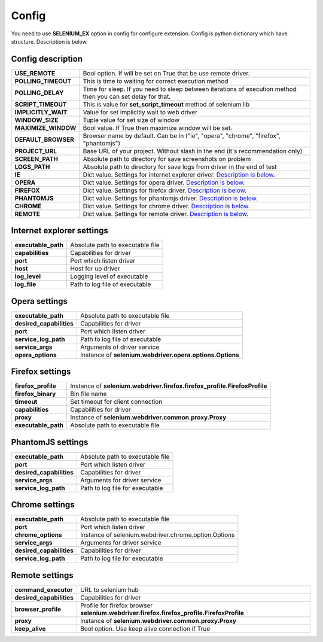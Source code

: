 Config
======

You need to use **SELENIUM_EX** option in config for configure extension.
Config is python dictionary which have structure. Description is below.


Config description
------------------

+---------------------+-----------------------------------------------------------------+
| **USE_REMOTE**      | Bool option. If will be set on True that be use remote driver.  |
+---------------------+-----------------------------------------------------------------+
| **POLLING_TIMEOUT** | This is time to waiting for correct execution method            |
+---------------------+-----------------------------------------------------------------+
| **POLLING_DELAY**   | Time for sleep. If you need to sleep between iterations of      |
|                     | execution method then you can set delay for that.               |
+---------------------+-----------------------------------------------------------------+
| **SCRIPT_TIMEOUT**  | This is value for **set_script_timeout** method of selenium lib |
+---------------------+-----------------------------------------------------------------+
| **IMPLICITLY_WAIT** | Value for set implicitly wait to web driver                     |
+---------------------+-----------------------------------------------------------------+
| **WINDOW_SIZE**     | Tuple value for set size of window                              |
+---------------------+-----------------------------------------------------------------+
| **MAXIMIZE_WINDOW** | Bool value. If True then maximize window will be set.           |
+---------------------+-----------------------------------------------------------------+
| **DEFAULT_BROWSER** | Browser name by default.                                        |
|                     | Can be in ("ie", "opera", "chrome", "firefox", "phantomjs")     |
+---------------------+-----------------------------------------------------------------+
| **PROJECT_URL**     | Base URL of your project.                                       |
|                     | Without slash in the end (it's recommendation only)             |
+---------------------+-----------------------------------------------------------------+
| **SCREEN_PATH**     | Absolute path to directory for save screenshots on problem      |
+---------------------+-----------------------------------------------------------------+
| **LOGS_PATH**       | Absolute path to directory for save logs from driver            |
|                     | in the end of test                                              |
+---------------------+-----------------------------------------------------------------+
| **IE**              | Dict value. Settings for internet explorer driver.              |
|                     | `Description is below <#internet-explorer-settings>`_.          |
+---------------------+-----------------------------------------------------------------+
| **OPERA**           | Dict value. Settings for opera driver.                          |
|                     | `Description is below <#opera-settings>`_.                      |
+---------------------+-----------------------------------------------------------------+
| **FIREFOX**         | Dict value. Settings for firefox driver.                        |
|                     | `Description is below <#firefox-settings>`_.                    |
+---------------------+-----------------------------------------------------------------+
| **PHANTOMJS**       | Dict value. Settings for phantomjs driver.                      |
|                     | `Description is below <#phantomjs-settings>`_.                  |
+---------------------+-----------------------------------------------------------------+
| **CHROME**          | Dict value. Settings for chrome driver.                         |
|                     | `Description is below <#chrome-settings>`_.                     |
+---------------------+-----------------------------------------------------------------+
| **REMOTE**          | Dict value. Settings for remote driver.                         |
|                     | `Description is below <#remote-settings>`_.                     |
+---------------------+-----------------------------------------------------------------+


Internet explorer settings
--------------------------

+---------------------+--------------------------------------------------------+
| **executable_path** | Absolute path to executable file                       |
+---------------------+--------------------------------------------------------+
| **capabilities**    | Capabilities for driver                                |
+---------------------+--------------------------------------------------------+
| **port**            | Port which listen driver                               |
+---------------------+--------------------------------------------------------+
| **host**            | Host for up driver                                     |
+---------------------+--------------------------------------------------------+
| **log_level**       | Logging level of executable                            |
+---------------------+--------------------------------------------------------+
| **log_file**        | Path to log file of executable                         |
+---------------------+--------------------------------------------------------+


Opera settings
--------------

+---------------------------+--------------------------------------------------+
| **executable_path**       | Absolute path to executable file                 |
+---------------------------+--------------------------------------------------+
| **desired_capabilities**  | Capabilities for driver                          |
+---------------------------+--------------------------------------------------+
| **port**                  | Port which listen driver                         |
+---------------------------+--------------------------------------------------+
| **service_log_path**      | Path to log file of executable                   |
+---------------------------+--------------------------------------------------+
| **service_args**          | Arguments of driver service                      |
+---------------------------+--------------------------------------------------+
| **opera_options**         | Instance of                                      |
|                           | **selenium.webdriver.opera.options.Options**     |
+---------------------------+--------------------------------------------------+


Firefox settings
----------------

+---------------------------+----------------------------------------------------------------+
| **firefox_profile**       | Instance of                                                    |
|                           | **selenium.webdriver.firefox.firefox_profile.FirefoxProfile**  |
+---------------------------+----------------------------------------------------------------+
| **firefox_binary**        | Bin file name                                                  |
+---------------------------+----------------------------------------------------------------+
| **timeout**               | Set timeout for client connection                              |
+---------------------------+----------------------------------------------------------------+
| **capabilities**          | Capabilities for driver                                        |
+---------------------------+----------------------------------------------------------------+
| **proxy**                 | Instance of                                                    |
|                           | **selenium.webdriver.common.proxy.Proxy**                      |
+---------------------------+----------------------------------------------------------------+
| **executable_path**       | Absolute path to executable file                               |
+---------------------------+----------------------------------------------------------------+


PhantomJS settings
------------------

+---------------------------+----------------------------------------------------------------+
| **executable_path**       | Absolute path to executable file                               |
+---------------------------+----------------------------------------------------------------+
| **port**                  | Port which listen driver                                       |
+---------------------------+----------------------------------------------------------------+
| **desired_capabilities**  | Capabilities for driver                                        |
+---------------------------+----------------------------------------------------------------+
| **service_args**          | Arguments for driver service                                   |
+---------------------------+----------------------------------------------------------------+
| **service_log_path**      | Path to log file for executable                                |
+---------------------------+----------------------------------------------------------------+


Chrome settings
---------------

+---------------------------+----------------------------------------------------------------+
| **executable_path**       | Absolute path to executable file                               |
+---------------------------+----------------------------------------------------------------+
| **port**                  | Port which listen driver                                       |
+---------------------------+----------------------------------------------------------------+
| **chrome_options**        | Instance of                                                    |
|                           | selenium.webdriver.chrome.option.Options                       |
+---------------------------+----------------------------------------------------------------+
| **service_args**          | Arguments for driver service                                   |
+---------------------------+----------------------------------------------------------------+
| **desired_capabilities**  | Capabilities for driver                                        |
+---------------------------+----------------------------------------------------------------+
| **service_log_path**      | Path to log file for executable                                |
+---------------------------+----------------------------------------------------------------+


Remote settings
---------------

+---------------------------+----------------------------------------------------------------+
| **command_executor**      | URL to selenium hub                                            |
+---------------------------+----------------------------------------------------------------+
| **desired_capabilities**  | Capabilities for driver                                        |
+---------------------------+----------------------------------------------------------------+
| **browser_profile**       | Profile for firefox browser                                    |
|                           | **selenium.webdriver.firefox.firefox_profile.FirefoxProfile**  |
+---------------------------+----------------------------------------------------------------+
| **proxy**                 | Instance of                                                    |
|                           | **selenium.webdriver.common.proxy.Proxy**                      |
+---------------------------+----------------------------------------------------------------+
| **keep_alive**            | Bool option. Use keep alive connection if True                 |
+---------------------------+----------------------------------------------------------------+
